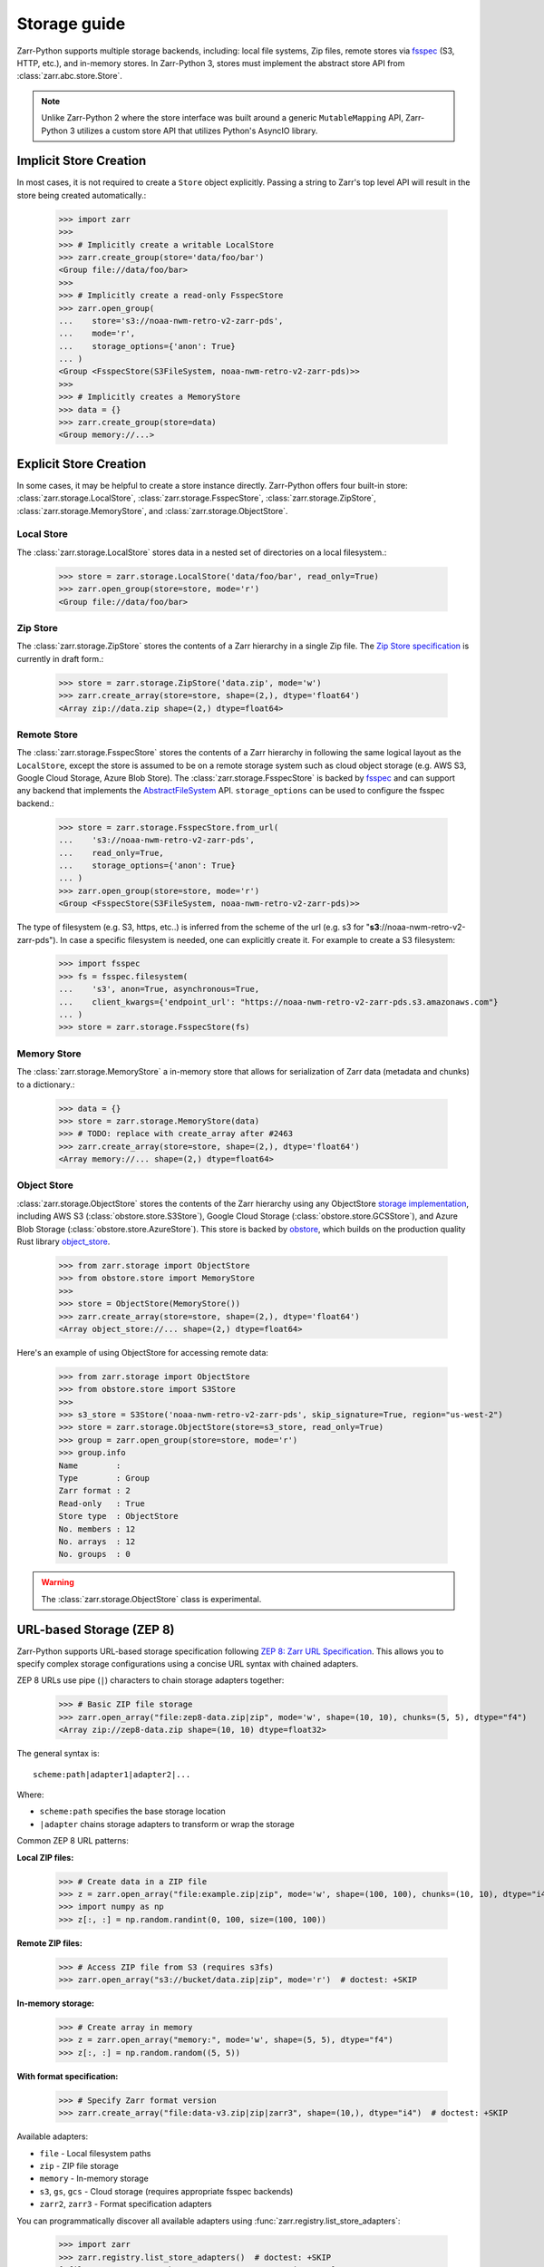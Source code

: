 .. only:: doctest

   >>> import shutil
   >>> shutil.rmtree('data', ignore_errors=True)

.. _user-guide-storage:

Storage guide
=============

Zarr-Python supports multiple storage backends, including: local file systems,
Zip files, remote stores via fsspec_ (S3, HTTP, etc.), and in-memory stores. In
Zarr-Python 3, stores must implement the abstract store API from
:class:`zarr.abc.store.Store`.

.. note::
   Unlike Zarr-Python 2 where the store interface was built around a generic ``MutableMapping``
   API, Zarr-Python 3 utilizes a custom store API that utilizes Python's AsyncIO library.

Implicit Store Creation
-----------------------

In most cases, it is not required to create a ``Store`` object explicitly. Passing a string
to Zarr's top level API will result in the store being created automatically.:

   >>> import zarr
   >>>
   >>> # Implicitly create a writable LocalStore
   >>> zarr.create_group(store='data/foo/bar')
   <Group file://data/foo/bar>
   >>>
   >>> # Implicitly create a read-only FsspecStore
   >>> zarr.open_group(
   ...    store='s3://noaa-nwm-retro-v2-zarr-pds',
   ...    mode='r',
   ...    storage_options={'anon': True}
   ... )
   <Group <FsspecStore(S3FileSystem, noaa-nwm-retro-v2-zarr-pds)>>
   >>>
   >>> # Implicitly creates a MemoryStore
   >>> data = {}
   >>> zarr.create_group(store=data)
   <Group memory://...>

Explicit Store Creation
-----------------------

In some cases, it may be helpful to create a store instance directly. Zarr-Python offers four
built-in store: :class:`zarr.storage.LocalStore`, :class:`zarr.storage.FsspecStore`,
:class:`zarr.storage.ZipStore`, :class:`zarr.storage.MemoryStore`, and :class:`zarr.storage.ObjectStore`.

Local Store
~~~~~~~~~~~

The :class:`zarr.storage.LocalStore` stores data in a nested set of directories on a local
filesystem.:

   >>> store = zarr.storage.LocalStore('data/foo/bar', read_only=True)
   >>> zarr.open_group(store=store, mode='r')
   <Group file://data/foo/bar>

Zip Store
~~~~~~~~~

The :class:`zarr.storage.ZipStore` stores the contents of a Zarr hierarchy in a single
Zip file. The `Zip Store specification`_ is currently in draft form.:

   >>> store = zarr.storage.ZipStore('data.zip', mode='w')
   >>> zarr.create_array(store=store, shape=(2,), dtype='float64')
   <Array zip://data.zip shape=(2,) dtype=float64>

Remote Store
~~~~~~~~~~~~

The :class:`zarr.storage.FsspecStore` stores the contents of a Zarr hierarchy in following the same
logical layout as the ``LocalStore``, except the store is assumed to be on a remote storage system
such as cloud object storage (e.g. AWS S3, Google Cloud Storage, Azure Blob Store). The
:class:`zarr.storage.FsspecStore` is backed by `fsspec`_ and can support any backend
that implements the `AbstractFileSystem <https://filesystem-spec.readthedocs.io/en/stable/api.html#fsspec.spec.AbstractFileSystem>`_
API. ``storage_options`` can be used to configure the fsspec backend.:

   >>> store = zarr.storage.FsspecStore.from_url(
   ...    's3://noaa-nwm-retro-v2-zarr-pds',
   ...    read_only=True,
   ...    storage_options={'anon': True}
   ... )
   >>> zarr.open_group(store=store, mode='r')
   <Group <FsspecStore(S3FileSystem, noaa-nwm-retro-v2-zarr-pds)>>

The type of filesystem (e.g. S3, https, etc..) is inferred from the scheme of the url (e.g. s3 for "**s3**://noaa-nwm-retro-v2-zarr-pds").
In case a specific filesystem is needed, one can explicitly create it. For example to create a S3 filesystem:

   >>> import fsspec
   >>> fs = fsspec.filesystem(
   ...    's3', anon=True, asynchronous=True,
   ...    client_kwargs={'endpoint_url': "https://noaa-nwm-retro-v2-zarr-pds.s3.amazonaws.com"}
   ... )
   >>> store = zarr.storage.FsspecStore(fs)

Memory Store
~~~~~~~~~~~~

The :class:`zarr.storage.MemoryStore` a in-memory store that allows for serialization of
Zarr data (metadata and chunks) to a dictionary.:

   >>> data = {}
   >>> store = zarr.storage.MemoryStore(data)
   >>> # TODO: replace with create_array after #2463
   >>> zarr.create_array(store=store, shape=(2,), dtype='float64')
   <Array memory://... shape=(2,) dtype=float64>

Object Store
~~~~~~~~~~~~

:class:`zarr.storage.ObjectStore` stores the contents of the Zarr hierarchy using any ObjectStore
`storage implementation <https://developmentseed.org/obstore/latest/api/store/>`_, including AWS S3 (:class:`obstore.store.S3Store`), Google Cloud Storage (:class:`obstore.store.GCSStore`), and Azure Blob Storage (:class:`obstore.store.AzureStore`). This store is backed by `obstore <https://developmentseed.org/obstore/latest/>`_, which
builds on the production quality Rust library `object_store <https://docs.rs/object_store/latest/object_store/>`_.


   >>> from zarr.storage import ObjectStore
   >>> from obstore.store import MemoryStore
   >>>
   >>> store = ObjectStore(MemoryStore())
   >>> zarr.create_array(store=store, shape=(2,), dtype='float64')
   <Array object_store://... shape=(2,) dtype=float64>

Here's an example of using ObjectStore for accessing remote data:

   >>> from zarr.storage import ObjectStore
   >>> from obstore.store import S3Store
   >>>
   >>> s3_store = S3Store('noaa-nwm-retro-v2-zarr-pds', skip_signature=True, region="us-west-2")
   >>> store = zarr.storage.ObjectStore(store=s3_store, read_only=True)
   >>> group = zarr.open_group(store=store, mode='r')
   >>> group.info
   Name        :
   Type        : Group
   Zarr format : 2
   Read-only   : True
   Store type  : ObjectStore
   No. members : 12
   No. arrays  : 12
   No. groups  : 0

.. warning::
   The :class:`zarr.storage.ObjectStore` class is experimental.

URL-based Storage (ZEP 8)
-------------------------

Zarr-Python supports URL-based storage specification following `ZEP 8: Zarr URL Specification`_.
This allows you to specify complex storage configurations using a concise URL syntax with chained adapters.

ZEP 8 URLs use pipe (``|``) characters to chain storage adapters together:

   >>> # Basic ZIP file storage
   >>> zarr.open_array("file:zep8-data.zip|zip", mode='w', shape=(10, 10), chunks=(5, 5), dtype="f4")
   <Array zip://zep8-data.zip shape=(10, 10) dtype=float32>

The general syntax is::

   scheme:path|adapter1|adapter2|...

Where:

* ``scheme:path`` specifies the base storage location
* ``|adapter`` chains storage adapters to transform or wrap the storage

Common ZEP 8 URL patterns:

**Local ZIP files:**

   >>> # Create data in a ZIP file
   >>> z = zarr.open_array("file:example.zip|zip", mode='w', shape=(100, 100), chunks=(10, 10), dtype="i4")
   >>> import numpy as np
   >>> z[:, :] = np.random.randint(0, 100, size=(100, 100))

**Remote ZIP files:**

   >>> # Access ZIP file from S3 (requires s3fs)
   >>> zarr.open_array("s3://bucket/data.zip|zip", mode='r')  # doctest: +SKIP

**In-memory storage:**

   >>> # Create array in memory
   >>> z = zarr.open_array("memory:", mode='w', shape=(5, 5), dtype="f4")
   >>> z[:, :] = np.random.random((5, 5))

**With format specification:**

   >>> # Specify Zarr format version
   >>> zarr.create_array("file:data-v3.zip|zip|zarr3", shape=(10,), dtype="i4")  # doctest: +SKIP

Available adapters:

* ``file`` - Local filesystem paths
* ``zip`` - ZIP file storage
* ``memory`` - In-memory storage
* ``s3``, ``gs``, ``gcs`` - Cloud storage (requires appropriate fsspec backends)
* ``zarr2``, ``zarr3`` - Format specification adapters

You can programmatically discover all available adapters using :func:`zarr.registry.list_store_adapters`:

   >>> import zarr
   >>> zarr.registry.list_store_adapters()  # doctest: +SKIP
   ['file', 'gcs', 'gs', 'https', 'memory', 's3', 'zip', ...]

Additional adapters can be implemented as described in the `extending guide <./extending.html#custom-store-adapters>`_.

.. note::
   When using ZEP 8 URLs with third-party libraries like xarray, the URL syntax allows
   seamless integration without requiring zarr-specific store creation.

.. _ZEP 8\: Zarr URL Specification: https://zarr.dev/zeps/draft/ZEP0008.html

.. _user-guide-custom-stores:

Developing custom stores
------------------------

Zarr-Python :class:`zarr.abc.store.Store` API is meant to be extended. The Store Abstract Base
Class includes all of the methods needed to be a fully operational store in Zarr Python.
Zarr also provides a test harness for custom stores: :class:`zarr.testing.store.StoreTests`.

.. _Zip Store Specification: https://github.com/zarr-developers/zarr-specs/pull/311
.. _fsspec: https://filesystem-spec.readthedocs.io
